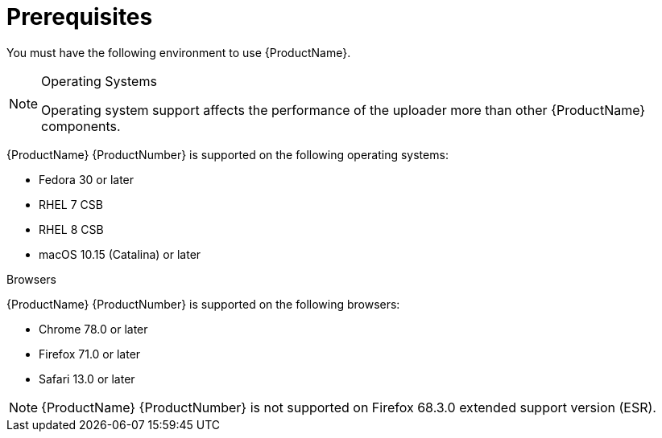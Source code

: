 // Module included in the following assemblies:
//
// <List assemblies here, each on a new line>

// Base the file name and the ID on the module title. For example:
// * file name: prerequisites.adoc
// * ID: [id='mprerequisites']
// * Title: = prerequisites

// The ID is used as an anchor for linking to the module. Avoid changing it after the module has been published to ensure existing links are not broken.
[id='ref_prerequisites_{context}']
= Prerequisites

[role="_abstract"]
You must have the following environment to use {ProductName}. 

.Operating Systems

[NOTE]
====
Operating system support affects the performance of the uploader more than other {ProductName} components.
====

{ProductName} {ProductNumber} is supported on the following operating systems:

* Fedora 30 or later
* RHEL 7 CSB
* RHEL 8 CSB
* macOS 10.15 (Catalina) or later


.Browsers

{ProductName} {ProductNumber} is supported on the following browsers:

* Chrome 78.0 or later
* Firefox 71.0 or later
* Safari 13.0 or later

[NOTE]
====
{ProductName} {ProductNumber} is not supported on Firefox 68.3.0 extended support version (ESR).
====
